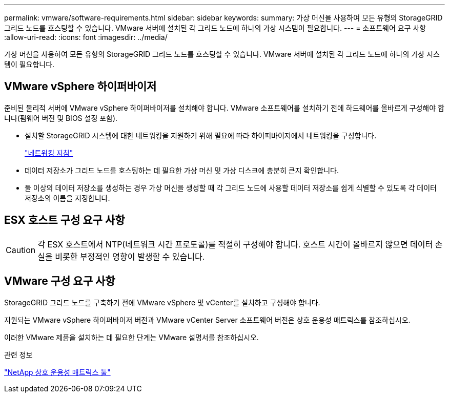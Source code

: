 ---
permalink: vmware/software-requirements.html 
sidebar: sidebar 
keywords:  
summary: 가상 머신을 사용하여 모든 유형의 StorageGRID 그리드 노드를 호스팅할 수 있습니다. VMware 서버에 설치된 각 그리드 노드에 하나의 가상 시스템이 필요합니다. 
---
= 소프트웨어 요구 사항
:allow-uri-read: 
:icons: font
:imagesdir: ../media/


[role="lead"]
가상 머신을 사용하여 모든 유형의 StorageGRID 그리드 노드를 호스팅할 수 있습니다. VMware 서버에 설치된 각 그리드 노드에 하나의 가상 시스템이 필요합니다.



== VMware vSphere 하이퍼바이저

준비된 물리적 서버에 VMware vSphere 하이퍼바이저를 설치해야 합니다. VMware 소프트웨어를 설치하기 전에 하드웨어를 올바르게 구성해야 합니다(펌웨어 버전 및 BIOS 설정 포함).

* 설치할 StorageGRID 시스템에 대한 네트워킹을 지원하기 위해 필요에 따라 하이퍼바이저에서 네트워킹을 구성합니다.
+
link:../network/index.html["네트워킹 지침"]

* 데이터 저장소가 그리드 노드를 호스팅하는 데 필요한 가상 머신 및 가상 디스크에 충분히 큰지 확인합니다.
* 둘 이상의 데이터 저장소를 생성하는 경우 가상 머신을 생성할 때 각 그리드 노드에 사용할 데이터 저장소를 쉽게 식별할 수 있도록 각 데이터 저장소의 이름을 지정합니다.




== ESX 호스트 구성 요구 사항


CAUTION: 각 ESX 호스트에서 NTP(네트워크 시간 프로토콜)를 적절히 구성해야 합니다. 호스트 시간이 올바르지 않으면 데이터 손실을 비롯한 부정적인 영향이 발생할 수 있습니다.



== VMware 구성 요구 사항

StorageGRID 그리드 노드를 구축하기 전에 VMware vSphere 및 vCenter를 설치하고 구성해야 합니다.

지원되는 VMware vSphere 하이퍼바이저 버전과 VMware vCenter Server 소프트웨어 버전은 상호 운용성 매트릭스를 참조하십시오.

이러한 VMware 제품을 설치하는 데 필요한 단계는 VMware 설명서를 참조하십시오.

.관련 정보
https://mysupport.netapp.com/matrix["NetApp 상호 운용성 매트릭스 툴"^]
